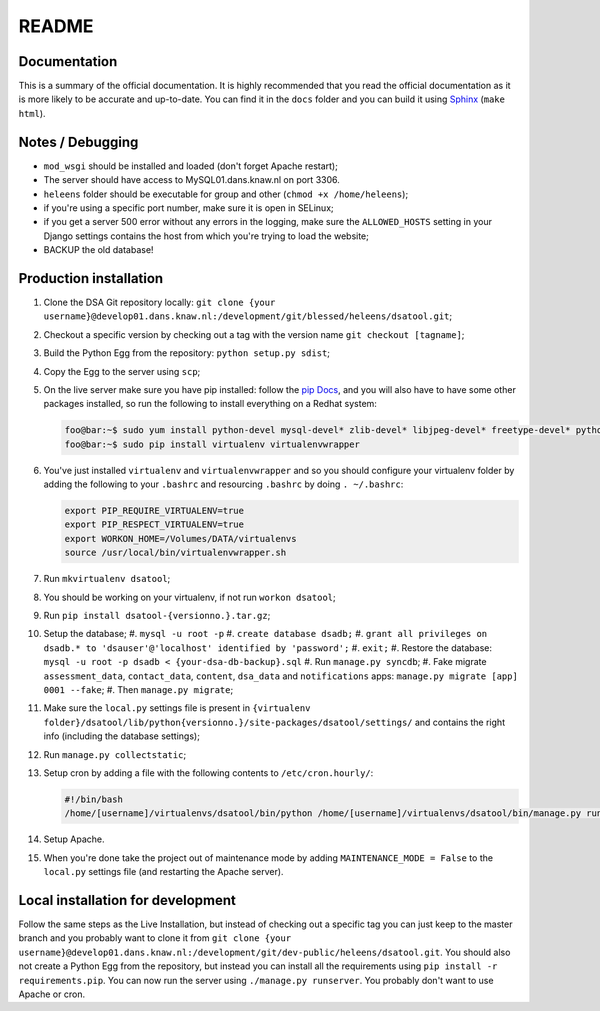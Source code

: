 ======
README
======

-------------
Documentation
-------------

This is a summary of the official documentation. It is highly recommended that you read the official documentation as it is more likely to be accurate and up-to-date. You can find it in the ``docs`` folder and you can build it using `Sphinx <http://sphinx-doc.org/>`_ (``make html``).

-----------------
Notes / Debugging
-----------------

* ``mod_wsgi`` should be installed and loaded (don't forget Apache restart);
* The server should have access to MySQL01.dans.knaw.nl on port 3306.
* ``heleens`` folder should be executable for group and other (``chmod +x /home/heleens``);
* if you're using a specific port number, make sure it is open in SELinux;
* if you get a server 500 error without any errors in the logging, make sure the ``ALLOWED_HOSTS`` setting in your Django settings contains the host from which you're trying to load the website;
* BACKUP the old database!

-----------------------
Production installation
-----------------------

#. Clone the DSA Git repository locally: ``git clone {your username}@develop01.dans.knaw.nl:/development/git/blessed/heleens/dsatool.git``;
#. Checkout a specific version by checking out a tag with the version name ``git checkout [tagname]``;
#. Build the Python Egg from the repository: ``python setup.py sdist``;
#. Copy the Egg to the server using ``scp``;
#. On the live server make sure you have pip installed: follow the `pip Docs <http://www.pip-installer.org/en/latest/installing.html>`_, and you will also have to have some other packages installed, so run the following to install everything on a Redhat system:

   .. code-block:: sh

      foo@bar:~$ sudo yum install python-devel mysql-devel* zlib-devel* libjpeg-devel* freetype-devel* python-pip gcc
      foo@bar:~$ sudo pip install virtualenv virtualenvwrapper

#. You've just installed ``virtualenv`` and ``virtualenvwrapper`` and so you should configure your virtualenv folder by adding the following to your ``.bashrc`` and resourcing ``.bashrc`` by doing ``. ~/.bashrc``:

   .. code:: sh

      export PIP_REQUIRE_VIRTUALENV=true
      export PIP_RESPECT_VIRTUALENV=true
      export WORKON_HOME=/Volumes/DATA/virtualenvs
      source /usr/local/bin/virtualenvwrapper.sh

#. Run ``mkvirtualenv dsatool``;
#. You should be working on your virtualenv, if not run ``workon dsatool``;
#. Run ``pip install dsatool-{versionno.}.tar.gz``;
#. Setup the database;
   #. ``mysql -u root -p``
   #. ``create database dsadb;``
   #. ``grant all privileges on dsadb.* to 'dsauser'@'localhost' identified by 'password';``
   #. ``exit;``
   #. Restore the database: ``mysql -u root -p dsadb < {your-dsa-db-backup}.sql``
   #. Run ``manage.py syncdb``;
   #. Fake migrate ``assessment_data``, ``contact_data``, ``content``, ``dsa_data`` and ``notifications`` apps: ``manage.py migrate [app] 0001 --fake``;
   #. Then ``manage.py migrate``;
#. Make sure the ``local.py`` settings file is present in ``{virtualenv folder}/dsatool/lib/python{versionno.}/site-packages/dsatool/settings/`` and contains the right info (including the database settings);
#. Run ``manage.py collectstatic``;
#. Setup cron by adding a file with the following contents to ``/etc/cron.hourly/``:

   .. code-block:: sh

      #!/bin/bash
      /home/[username]/virtualenvs/dsatool/bin/python /home/[username]/virtualenvs/dsatool/bin/manage.py runcrons

#. Setup Apache.
#. When you're done take the project out of maintenance mode by adding ``MAINTENANCE_MODE = False`` to the ``local.py`` settings file (and restarting the Apache server).

----------------------------------
Local installation for development
----------------------------------

Follow the same steps as the Live Installation, but instead of checking out a specific tag you can just keep to the master branch and you probably want to clone it from ``git clone {your username}@develop01.dans.knaw.nl:/development/git/dev-public/heleens/dsatool.git``. You should also not create a Python Egg from the repository, but instead you can install all the requirements using ``pip install -r requirements.pip``. You can now run the server using ``./manage.py runserver``. You probably don't want to use Apache or cron.
